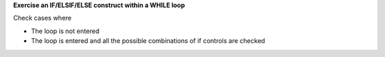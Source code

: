 **Exercise an IF/ELSIF/ELSE construct within a WHILE loop**

Check cases where

* The loop is not entered
* The loop is entered and all the possible combinations of if controls
  are checked

